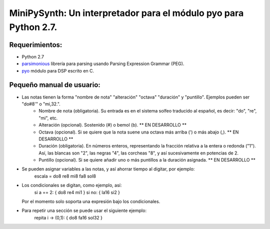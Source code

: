 MiniPySynth: Un interpretador para el módulo pyo para Python 2.7.
=================================================================

Requerimientos:
---------------

* Python 2.7

* `parsimonious <https://github.com/erikrose/parsimonious>`_
  librería para parsing usando Parsing Expression Grammar (PEG).

* `pyo <http://ajaxsoundstudio.com/software/pyo/>`_
  módulo para DSP escrito en C.

Pequeño manual de usuario:
---------------------------

- Las notas tienen la forma "nombre de nota" "alteración" "octava" "duración" y "puntillo". Ejemplos pueden ser "do#8'" o "mi,32.".
	- Nombre de nota (obligatoria). Su entrada es en el sistema solfeo traducido al español, es decir: "do", "re", "mi", etc.
	- Alteración (opcional). Sostenido (#) o bemol (b). ** EN DESARROLLO **
	- Octava (opcional). Si se quiere que la nota suene una octava más arriba (') o más abajo (,). ** EN DESARROLLO **
	- Duración (obligatoria). En números enteros, representando la fracción relativa a la entera o redonda ("1"). Así, las blancas son "2", las negras "4", las corcheas "8", y así sucesivamente en potencias de 2.
	- Puntillo (opcional). Si se quiere añadir uno o más puntillos a la duración asignada. ** EN DESARROLLO **

- Se pueden asignar variables a las notas, y así ahorrar tiempo al digitar, por ejemplo:
	escala = do8 re8 mi8 fa8 sol8

- Los condicionales se digitan, como ejemplo, así:
  	si a == 2:
  	{ do8 re4 mi1 }
  	si no:
  	{ la16 si2 }
  Por el momento solo soporta una expresión bajo los condicionales.

- Para repetir una sección se puede usar el siguiente ejemplo:
	repita i -> (0,1):
	{ do8 fa16 sol32 }


